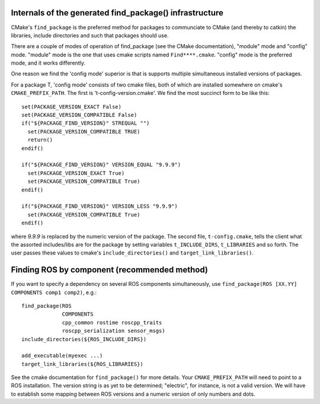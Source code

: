 .. _find_package_internals:

Internals of the generated find_package() infrastructure
--------------------------------------------------------

CMake's ``find_package`` is the preferred method for packages to
communciate to CMake (and thereby to catkin) the libraries, include
directories and such that packages should use.

There are a couple of modes of operation of find_package (see the
CMake documentation), "module" mode and "config" mode.  "module" mode
is the one that uses cmake scripts named ``Find****.cmake``.  "config"
mode is the preferred mode, and it works differently.

One reason we find the 'config mode' superior is that is supports
multiple simultaneous installed versions of packages.

For a package T, 'config mode' consists of two cmake files, both of
which are installed somewhere on cmake's ``CMAKE_PREFIX_PATH``.  The
first is 't-config-version.cmake'.  We find the most succinct form to
be like this::

  set(PACKAGE_VERSION_EXACT False)
  set(PACKAGE_VERSION_COMPATIBLE False)
  if("${PACKAGE_FIND_VERSION}" STREQUAL "")
    set(PACKAGE_VERSION_COMPATIBLE TRUE)
    return()
  endif()

  if("${PACKAGE_FIND_VERSION}" VERSION_EQUAL "9.9.9")
    set(PACKAGE_VERSION_EXACT True)
    set(PACKAGE_VERSION_COMPATIBLE True)
  endif()

  if("${PACKAGE_FIND_VERSION}" VERSION_LESS "9.9.9")
    set(PACKAGE_VERSION_COMPATIBLE True)
  endif()

where `9.9.9` is replaced by the numeric version of the package.  The
second file, ``t-config.cmake``, tells the client what the assorted
includes/libs are for the package by setting variables
``t_INCLUDE_DIRS``, ``t_LIBRARIES`` and so forth.  The user passes
these values to cmake's ``include_directories()`` and
``target_link_libraries()``.


Finding ROS by component (recommended method)
---------------------------------------------

If you want to specify a dependency on several ROS components
simultaneously, use ``find_package(ROS [XX.YY] COMPONENTS comp1 comp2)``, e.g.::

  find_package(ROS
               COMPONENTS
               cpp_common rostime roscpp_traits
               roscpp_serialization sensor_msgs)
  include_directories(${ROS_INCLUDE_DIRS})

  add_executable(myexec ...)
  target_link_libraries(${ROS_LIBRARIES})

See the cmake documentation for ``find_package()`` for more details.
Your ``CMAKE_PREFIX_PATH`` will need to point to a ROS installation.
The version string is as yet to be determined; "electric", for
instance, is not a valid version.  We will have to establish some
mapping between ROS versions and a numeric version of only numbers and
dots.






